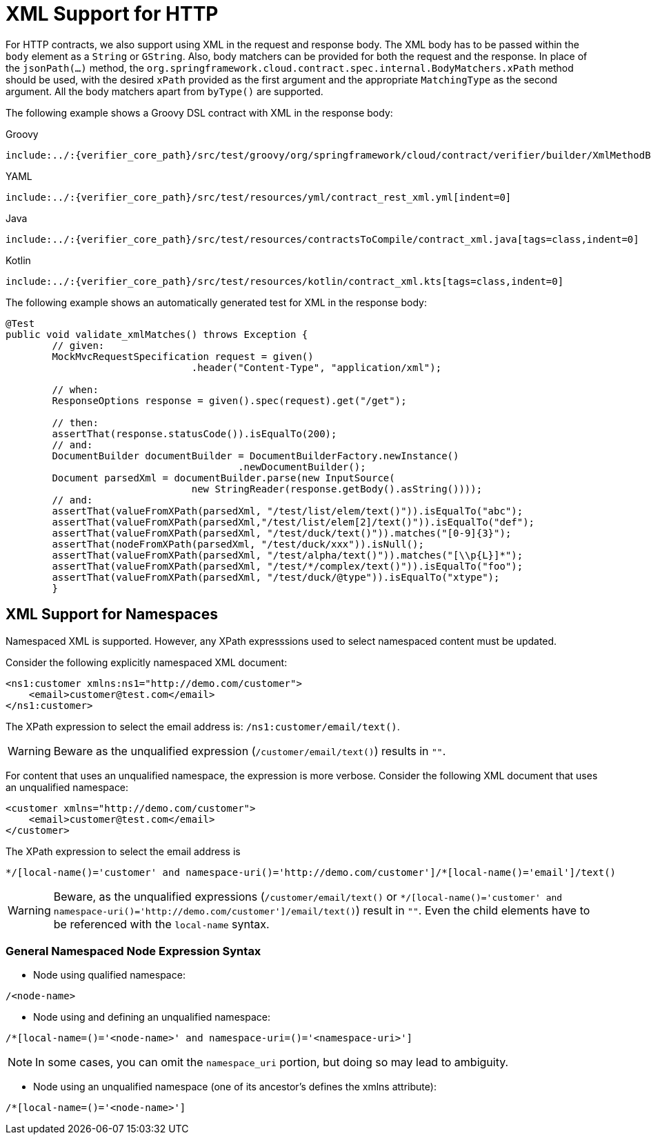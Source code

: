 [[contract-dsl-xml]]
= XML Support for HTTP

For HTTP contracts, we also support using XML in the request and response body.
The XML body has to be passed within the `body` element
as a `String` or `GString`. Also, body matchers can be provided for
both the request and the response. In place of the `jsonPath(...)` method, the `org.springframework.cloud.contract.spec.internal.BodyMatchers.xPath`
method should be used, with the desired `xPath` provided as the first argument
and the appropriate `MatchingType` as the second argument. All the body matchers apart from `byType()` are supported.

The following example shows a Groovy DSL contract with XML in the response body:

====
[source,groovy,indent=0,subs="verbatim,attributes",role="primary"]
.Groovy
----
include:../:{verifier_core_path}/src/test/groovy/org/springframework/cloud/contract/verifier/builder/XmlMethodBodyBuilderSpec.groovy[tags=xmlgroovy]
----

[source,yml,indent=0,subs="verbatim,attributes",role="secondary"]
.YAML
----
include:../:{verifier_core_path}/src/test/resources/yml/contract_rest_xml.yml[indent=0]
----

[source,java,indent=0,subs="verbatim,attributes",role="secondary"]
.Java
----
include:../:{verifier_core_path}/src/test/resources/contractsToCompile/contract_xml.java[tags=class,indent=0]
----

[source,kotlin,indent=0,subs="verbatim,attributes",role="secondary"]
.Kotlin
----
include:../:{verifier_core_path}/src/test/resources/kotlin/contract_xml.kts[tags=class,indent=0]
----
====

The following example shows an automatically generated test for XML in the response body:

====
[source,java,indent=0]
----
@Test
public void validate_xmlMatches() throws Exception {
	// given:
	MockMvcRequestSpecification request = given()
				.header("Content-Type", "application/xml");

	// when:
	ResponseOptions response = given().spec(request).get("/get");

	// then:
	assertThat(response.statusCode()).isEqualTo(200);
	// and:
	DocumentBuilder documentBuilder = DocumentBuilderFactory.newInstance()
					.newDocumentBuilder();
	Document parsedXml = documentBuilder.parse(new InputSource(
				new StringReader(response.getBody().asString())));
	// and:
	assertThat(valueFromXPath(parsedXml, "/test/list/elem/text()")).isEqualTo("abc");
	assertThat(valueFromXPath(parsedXml,"/test/list/elem[2]/text()")).isEqualTo("def");
	assertThat(valueFromXPath(parsedXml, "/test/duck/text()")).matches("[0-9]{3}");
	assertThat(nodeFromXPath(parsedXml, "/test/duck/xxx")).isNull();
	assertThat(valueFromXPath(parsedXml, "/test/alpha/text()")).matches("[\\p{L}]*");
	assertThat(valueFromXPath(parsedXml, "/test/*/complex/text()")).isEqualTo("foo");
	assertThat(valueFromXPath(parsedXml, "/test/duck/@type")).isEqualTo("xtype");
	}
----
====

[[xml-support-for-namespaces]]
== XML Support for Namespaces
Namespaced XML is supported. However, any XPath expresssions used to select namespaced content must be updated.

Consider the following explicitly namespaced XML document:

[source,xml,indent=0]
----
<ns1:customer xmlns:ns1="http://demo.com/customer">
    <email>customer@test.com</email>
</ns1:customer>
----
The XPath expression to select the email address is: `/ns1:customer/email/text()`.

WARNING: Beware as the unqualified expression (`/customer/email/text()`) results in `""`.

For content that uses an unqualified namespace, the expression is more verbose. Consider the following XML document that
uses an unqualified namespace:

[source,xml,indent=0]
----
<customer xmlns="http://demo.com/customer">
    <email>customer@test.com</email>
</customer>
----
The XPath expression to select the email address is
```
*/[local-name()='customer' and namespace-uri()='http://demo.com/customer']/*[local-name()='email']/text()
```
WARNING: Beware, as the unqualified expressions (`/customer/email/text()` or `*/[local-name()='customer' and namespace-uri()='http://demo.com/customer']/email/text()`)
result in `""`. Even the child elements have to be referenced with the `local-name` syntax.

[[general-namespaced-node-expression-syntax]]
=== General Namespaced Node Expression Syntax
- Node using qualified namespace:
```
/<node-name>
```
- Node using and defining an unqualified namespace:
```
/*[local-name=()='<node-name>' and namespace-uri=()='<namespace-uri>']
```
NOTE: In some cases, you can omit the `namespace_uri` portion, but doing so may lead to ambiguity.

- Node using an unqualified namespace (one of its ancestor's defines the xmlns attribute):
```
/*[local-name=()='<node-name>']
```


